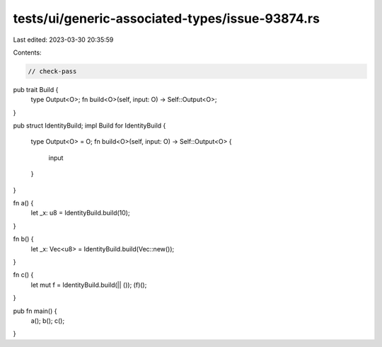 tests/ui/generic-associated-types/issue-93874.rs
================================================

Last edited: 2023-03-30 20:35:59

Contents:

.. code-block:: rs

    // check-pass

pub trait Build {
    type Output<O>;
    fn build<O>(self, input: O) -> Self::Output<O>;
}

pub struct IdentityBuild;
impl Build for IdentityBuild {
    type Output<O> = O;
    fn build<O>(self, input: O) -> Self::Output<O> {
        input
    }
}

fn a() {
    let _x: u8 = IdentityBuild.build(10);
}

fn b() {
    let _x: Vec<u8> = IdentityBuild.build(Vec::new());
}

fn c() {
    let mut f = IdentityBuild.build(|| ());
    (f)();
}

pub fn main() {
    a();
    b();
    c();
}


